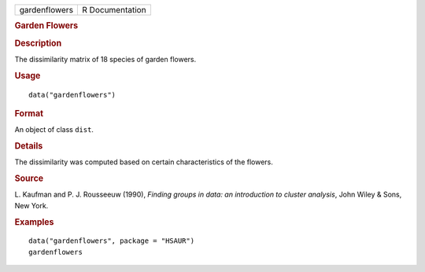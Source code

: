 .. container::

   .. container::

      ============= ===============
      gardenflowers R Documentation
      ============= ===============

      .. rubric:: Garden Flowers
         :name: garden-flowers

      .. rubric:: Description
         :name: description

      The dissimilarity matrix of 18 species of garden flowers.

      .. rubric:: Usage
         :name: usage

      ::

         data("gardenflowers")

      .. rubric:: Format
         :name: format

      An object of class ``dist``.

      .. rubric:: Details
         :name: details

      The dissimilarity was computed based on certain characteristics of
      the flowers.

      .. rubric:: Source
         :name: source

      L. Kaufman and P. J. Rousseeuw (1990), *Finding groups in data: an
      introduction to cluster analysis*, John Wiley & Sons, New York.

      .. rubric:: Examples
         :name: examples

      ::

           data("gardenflowers", package = "HSAUR")
           gardenflowers
